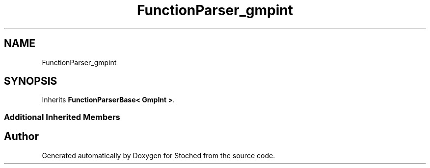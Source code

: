 .TH "FunctionParser_gmpint" 3 "Wed Jan 4 2017" "Stoched" \" -*- nroff -*-
.ad l
.nh
.SH NAME
FunctionParser_gmpint
.SH SYNOPSIS
.br
.PP
.PP
Inherits \fBFunctionParserBase< GmpInt >\fP\&.
.SS "Additional Inherited Members"


.SH "Author"
.PP 
Generated automatically by Doxygen for Stoched from the source code\&.
